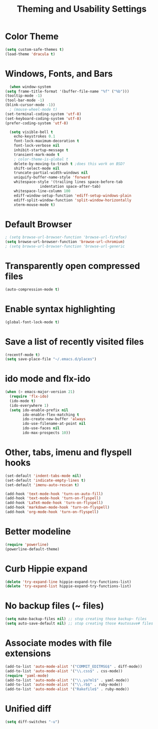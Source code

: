 #+TITLE: Theming and Usability Settings

* Color Theme
#+begin_src emacs-lisp
  (setq custom-safe-themes t)
  (load-theme 'dracula t)
#+end_src

* Windows, Fonts, and Bars
#+begin_src emacs-lisp 
      (when window-system
	(setq frame-title-format '(buffer-file-name "%f" ("%b")))
	(tooltip-mode -1)
	(tool-bar-mode -1)
	(blink-cursor-mode -1))
      ; (mouse-wheel-mode t)
	(set-terminal-coding-system 'utf-8)
	(set-keyboard-coding-system 'utf-8)
	(prefer-coding-system 'utf-8)

      (setq visible-bell t
	    echo-keystrokes 0.1
	    font-lock-maximum-decoration t
	    font-lock-verbose nil
	    inhibit-startup-message t
	    transient-mark-mode t
	    ; color-theme-is-global t
	    delete-by-moving-to-trash t ;does this work on BSD?
	    shift-select-mode nil
	    truncate-partial-width-windows nil
	    uniquify-buffer-name-style 'forward
	    whitespace-style '(trailing lines space-before-tab
					indentation space-after-tab)
	    whitespace-line-column 100
	    ediff-window-setup-function 'ediff-setup-windows-plain
	    ediff-split-window-function 'split-window-horizontally
	    xterm-mouse-mode t)
#+end_src
* Default Browser
#+begin_src emacs-lisp 
 ; (setq browse-url-browser-function 'browse-url-firefox)
 (setq browse-url-browser-function 'browse-url-chromium)
 ; (setq browse-url-browser-function 'browse-url-generic
#+end_src
* Transparently open compressed files
#+begin_src emacs-lisp
  (auto-compression-mode t)
#+end_src
* Enable syntax highlighting 
#+begin_src emacs-lisp
  (global-font-lock-mode t)
#+end_src
* Save a list of recently visited files
#+begin_src emacs-lisp 
  (recentf-mode t)
  (setq save-place-file "~/.emacs.d/places")
#+end_src

* ido mode and flx-ido
#+begin_src emacs-lisp 
  (when (> emacs-major-version 21)
    (require 'flx-ido) 
    (ido-mode t)
    (ido-everywhere 1)
    (setq ido-enable-prefix nil
          ido-enable-flex-matching t
          ido-create-new-buffer 'always
          ido-use-filename-at-point nil
          ido-use-faces nil
          ido-max-prospects 10))
#+end_src
* Other, tabs, imenu and flyspell hooks

#+begin_src emacs-lisp 
  (set-default 'indent-tabs-mode nil)
  (set-default 'indicate-empty-lines t)
  (set-default 'imenu-auto-rescan t)
  
  (add-hook 'text-mode-hook 'turn-on-auto-fill)
  (add-hook 'text-mode-hook 'turn-on-flyspell)
  (add-hook 'LaTeX-mode-hook 'turn-on-flyspell)
  (add-hook 'markdown-mode-hook 'turn-on-flyspell)
  (add-hook 'org-mode-hook 'turn-on-flyspell)
#+end_src
* Better modeline
#+begin_src emacs-lisp
  (require 'powerline)
  (powerline-default-theme)
#+end_src
* Curb Hippie expand
#+begin_src emacs-lisp
  (delete 'try-expand-line hippie-expand-try-functions-list)
  (delete 'try-expand-list hippie-expand-try-functions-list)
#+end_src

* No backup files (~ files)
#+begin_src emacs-lisp
(setq make-backup-files nil) ;; stop creating those backup~ files
(setq auto-save-default nil) ;; stop creating those #autosave# files
#+end_src

* Associate modes with file extensions
#+begin_src emacs-lisp
(add-to-list 'auto-mode-alist '("COMMIT_EDITMSG$" . diff-mode))
(add-to-list 'auto-mode-alist '("\\.css$" . css-mode))
(require 'yaml-mode)
(add-to-list 'auto-mode-alist '("\\.ya?ml$" . yaml-mode))
(add-to-list 'auto-mode-alist '("\\.rb$" . ruby-mode))
(add-to-list 'auto-mode-alist '("Rakefile$" . ruby-mode))
#+end_src

* Unified diff
#+begin_src emacs-lisp
(setq diff-switches "-u")
#+end_src
